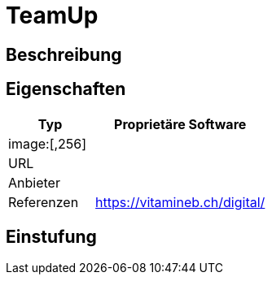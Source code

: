 = TeamUp

== Beschreibung


== Eigenschaften

[%header%footer,cols="1,2a"]
|===
| Typ
| Proprietäre Software

2+^| image:[,256]


| URL 
| 

| Anbieter 
| 

| Referenzen
| https://vitamineb.ch/digital/
|===

== Einstufung 